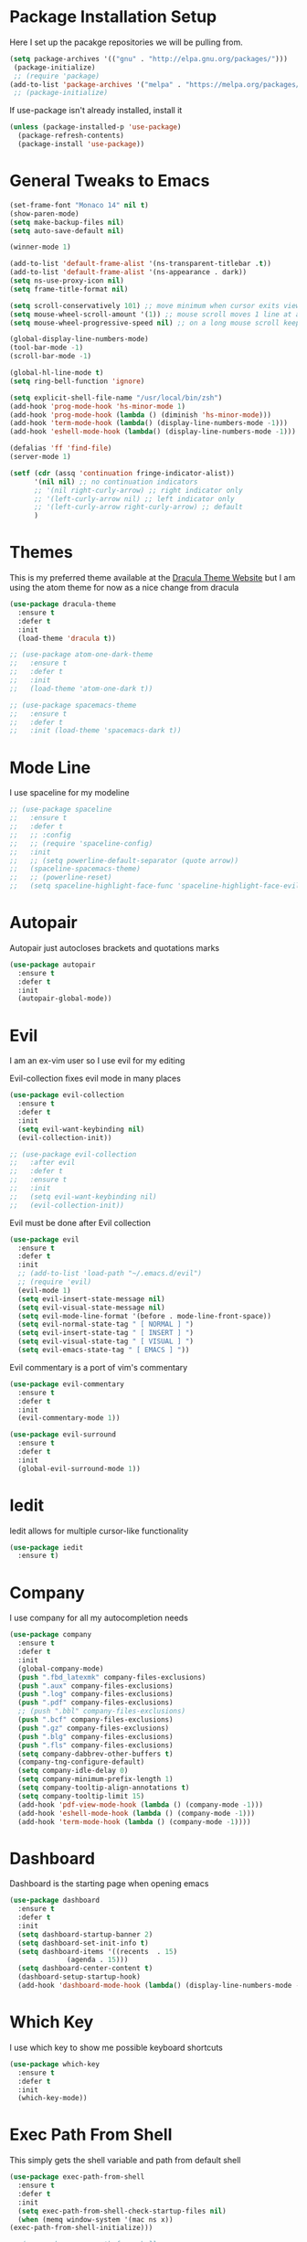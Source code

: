 #+STARTIP: overview

* Package Installation Setup
  Here I set up the pacakge repositories we will be pulling from.
  #+BEGIN_SRC emacs-lisp
    (setq package-archives '(("gnu" . "http://elpa.gnu.org/packages/")))
     (package-initialize)
     ;; (require 'package)
    (add-to-list 'package-archives '("melpa" . "https://melpa.org/packages/"))
     ;; (package-initialize)
  #+END_SRC

  If use-package isn't already installed, install it
  #+BEGIN_SRC emacs-lisp
    (unless (package-installed-p 'use-package)
      (package-refresh-contents)
      (package-install 'use-package))
  #+END_SRC

* General Tweaks to Emacs
  #+BEGIN_SRC emacs-lisp
    (set-frame-font "Monaco 14" nil t)
    (show-paren-mode)
    (setq make-backup-files nil)
    (setq auto-save-default nil)
    
    (winner-mode 1)

    (add-to-list 'default-frame-alist '(ns-transparent-titlebar .t))
    (add-to-list 'default-frame-alist '(ns-appearance . dark))
    (setq ns-use-proxy-icon nil)
    (setq frame-title-format nil)

    (setq scroll-conservatively 101) ;; move minimum when cursor exits view, instead of recentering
    (setq mouse-wheel-scroll-amount '(1)) ;; mouse scroll moves 1 line at a time, instead of 5 lines
    (setq mouse-wheel-progressive-speed nil) ;; on a long mouse scroll keep scrolling by 1 line

    (global-display-line-numbers-mode)
    (tool-bar-mode -1)
    (scroll-bar-mode -1)

    (global-hl-line-mode t)
    (setq ring-bell-function 'ignore)

    (setq explicit-shell-file-name "/usr/local/bin/zsh")
    (add-hook 'prog-mode-hook 'hs-minor-mode 1)
    (add-hook 'prog-mode-hook (lambda () (diminish 'hs-minor-mode)))
    (add-hook 'term-mode-hook (lambda() (display-line-numbers-mode -1)))
    (add-hook 'eshell-mode-hook (lambda() (display-line-numbers-mode -1)))

    (defalias 'ff 'find-file)
    (server-mode 1)
    
    (setf (cdr (assq 'continuation fringe-indicator-alist))
          '(nil nil) ;; no continuation indicators
          ;; '(nil right-curly-arrow) ;; right indicator only
          ;; '(left-curly-arrow nil) ;; left indicator only
          ;; '(left-curly-arrow right-curly-arrow) ;; default
          )
  #+END_SRC

* Themes
  This is my preferred theme available at the [[https://draculatheme.com/][Dracula Theme Website]] but I am using the atom theme for now as a nice change from dracula
  #+BEGIN_SRC emacs-lisp
    (use-package dracula-theme
      :ensure t
      :defer t
      :init
      (load-theme 'dracula t))

    ;; (use-package atom-one-dark-theme
    ;;   :ensure t
    ;;   :defer t
    ;;   :init
    ;;   (load-theme 'atom-one-dark t))

    ;; (use-package spacemacs-theme
    ;;   :ensure t
    ;;   :defer t
    ;;   :init (load-theme 'spacemacs-dark t))
  #+END_SRC
  
* Mode Line
  I use spaceline for my modeline
  #+BEGIN_SRC emacs-lisp
    ;; (use-package spaceline
    ;;   :ensure t
    ;;   :defer t
    ;;   ;; :config
    ;;   ;; (require 'spaceline-config)
    ;;   :init
    ;;   ;; (setq powerline-default-separator (quote arrow))
    ;;   (spaceline-spacemacs-theme)
    ;;   ;; (powerline-reset)
    ;;   (setq spaceline-highlight-face-func 'spaceline-highlight-face-evil-state))
  #+END_SRC
* Autopair
  Autopair just autocloses brackets and quotations marks
  #+BEGIN_SRC emacs-lisp
    (use-package autopair
      :ensure t
      :defer t
      :init
      (autopair-global-mode))
  #+END_SRC

* Evil
  I am an ex-vim user so I use evil for my editing

  Evil-collection fixes evil mode in many places
  #+BEGIN_SRC emacs-lisp
    (use-package evil-collection
      :ensure t
      :defer t
      :init
      (setq evil-want-keybinding nil)
      (evil-collection-init))

    ;; (use-package evil-collection
    ;;   :after evil
    ;;   :defer t
    ;;   :ensure t
    ;;   :init
    ;;   (setq evil-want-keybinding nil)
    ;;   (evil-collection-init))
  #+END_SRC

  Evil must be done after Evil collection
  #+BEGIN_SRC emacs-lisp
    (use-package evil
      :ensure t
      :defer t
      :init
      ;; (add-to-list 'load-path "~/.emacs.d/evil")
      ;; (require 'evil)
      (evil-mode 1)
      (setq evil-insert-state-message nil)
      (setq evil-visual-state-message nil)
      (setq evil-mode-line-format '(before . mode-line-front-space))
      (setq evil-normal-state-tag " [ NORMAL ] ")
      (setq evil-insert-state-tag " [ INSERT ] ")
      (setq evil-visual-state-tag " [ VISUAL ] ")
      (setq evil-emacs-state-tag " [ EMACS ] "))
  #+END_SRC
  
  Evil commentary is a port of vim's commentary
  #+BEGIN_SRC emacs-lisp
    (use-package evil-commentary
      :ensure t
      :defer t
      :init
      (evil-commentary-mode 1))
  #+END_SRC

  #+BEGIN_SRC emacs-lisp
    (use-package evil-surround
      :ensure t
      :defer t
      :init
      (global-evil-surround-mode 1))
  #+END_SRC

* Iedit
  Iedit allows for multiple cursor-like functionality
  #+BEGIN_SRC emacs-lisp
    (use-package iedit
      :ensure t)
  #+END_SRC

* Company
  I use company for all my autocompletion needs
  #+BEGIN_SRC emacs-lisp
    (use-package company
      :ensure t
      :defer t
      :init
      (global-company-mode)
      (push ".fbd_latexmk" company-files-exclusions)
      (push ".aux" company-files-exclusions)
      (push ".log" company-files-exclusions)
      (push ".pdf" company-files-exclusions)
      ;; (push ".bbl" company-files-exclusions)
      (push ".bcf" company-files-exclusions)
      (push ".gz" company-files-exclusions)
      (push ".blg" company-files-exclusions)
      (push ".fls" company-files-exclusions)
      (setq company-dabbrev-other-buffers t)
      (company-tng-configure-default)
      (setq company-idle-delay 0)
      (setq company-minimum-prefix-length 1)
      (setq company-tooltip-align-annotations t)
      (setq company-tooltip-limit 15)
      (add-hook 'pdf-view-mode-hook (lambda () (company-mode -1)))
      (add-hook 'eshell-mode-hook (lambda () (company-mode -1)))
      (add-hook 'term-mode-hook (lambda () (company-mode -1))))
  #+END_SRC
  
* Dashboard
  Dashboard is the starting page when opening emacs
  #+BEGIN_SRC emacs-lisp
    (use-package dashboard
      :ensure t
      :defer t
      :init
      (setq dashboard-startup-banner 2)
      (setq dashboard-set-init-info t)
      (setq dashboard-items '((recents  . 15)
			      (agenda . 15)))
      (setq dashboard-center-content t)
      (dashboard-setup-startup-hook)
      (add-hook 'dashboard-mode-hook (lambda() (display-line-numbers-mode -1))))
  #+END_SRC

* Which Key 
  I use which key to show me possible keyboard shortcuts
  #+BEGIN_SRC emacs-lisp
    (use-package which-key
      :ensure t
      :defer t
      :init
      (which-key-mode))
  #+END_SRC

* Exec Path From Shell
  This simply gets the shell variable and path from default shell
  #+BEGIN_SRC emacs-lisp
    (use-package exec-path-from-shell
      :ensure t
      :defer t
      :init
      (setq exec-path-from-shell-check-startup-files nil)
      (when (memq window-system '(mac ns x))
	(exec-path-from-shell-initialize)))

    ;; (use-package exec-path-from-shell
    ;;   :if (memq window-system '(mac ns x))
    ;;   :ensure t
    ;;   :defer t
    ;;   :init
    ;;   (setq exec-path-from-shell-check-startup-files nil)
    ;;   (exec-path-from-shell-initialize))
  #+END_SRC

* Smex & Ido
  Smex and Ido handle my command completions
  #+BEGIN_SRC emacs-lisp
    (use-package smex
      :ensure t
      :defer t
      :init
      (global-set-key (kbd "M-x") 'smex)
      (global-set-key (kbd "M-X") 'smex-major-mode-commands))
  #+END_SRC
  
  I make ido work vertically so it is easier to use
  #+BEGIN_SRC emacs-lisp
    (use-package ido-completing-read+
      :ensure t
      :defer t
      :init
      (ido-mode)
      (ido-everywhere 1)
      (ido-ubiquitous-mode)
      (setq ido-decorations (quote ("\n-> " "" "\n   " "\n   ..." "[" "]" " [No match]" " [Matched]" " [Not readable]" " [Too big]" " [Confirm]")))
      (defun ido-disable-line-truncation () (set (make-local-variable 'truncate-lines) nil))
      (add-hook 'ido-minibuffer-setup-hook 'ido-disable-line-truncation)
      (defun ido-define-keys ()
	  (define-key ido-completion-map (kbd "C-j") 'ido-next-match)
	  (define-key ido-completion-map (kbd "C-k") 'ido-prev-match))
      (add-hook 'ido-setup-hook 'ido-define-keys))
  #+END_SRC

* Emacs Start Up Profiler
  I use esup to help profile my emacs to optimise startup time
  #+BEGIN_SRC elisp
    (use-package esup
      :ensure t
      :defer t)
  #+END_SRC
  
* PDF Tools
  PDF Tools is a better way to view PDFs than Docview
  But it slows down emacs a lot so I have it disabled for now.
  #+BEGIN_SRC emacs-lisp
    (use-package pdf-tools
      :ensure t
      :defer t
      :config
      (custom-set-variables
	'(pdf-tools-handle-upgrades nil)) ; Use brew upgrade pdf-tools instead.
      (setq pdf-info-epdfinfo-program "/usr/local/bin/epdfinfo")
      (setq pdf-view-use-scaling t)
      (setq mouse-wheel-follow-mouse t)
      (setq-default pdf-view-display-size 'fit-page)
      (add-hook 'pdf-view-mode-hook (lambda() (display-line-numbers-mode -1)))
      (add-hook 'pdf-view-mode-hook (lambda() (line-number-mode -1)))
      (setq pdf-view-use-scaling t)
      :init
      (pdf-loader-install))
  #+END_SRC

* CSV Mode
  Viewing CSVs is often useful
  #+BEGIN_SRC emacs-lisp
    (use-package csv-mode
      :ensure t
      :defer t
      :init
      (add-hook 'csv-mode-hook (lambda () (csv-header-line)
                                          (csv-align-mode)
					  (display-line-numbers-mode -1)
					  (linum-mode 1))))
  #+END_SRC

* Python Language Settings
  I am using elpy mode for python development
  #+BEGIN_SRC emacs-lisp
    (use-package elpy
      :ensure t
      :defer t
      :init
      (advice-add 'python-mode :before 'elpy-enable)
      ;; (setq elpy-rpc-python-command "python3")
      (setq elpy-disable-backend-error-display nil)
      (setq elpy-rpc-error-timeout 30)
      (setq elpy-rpc-timeout 30)
      :config
      ;; (remove-hook 'elpy-modules 'elpy-module-flymake)
      (remove-hook 'elpy-modules 'elpy-module-yasnippet)
      (remove-hook 'elpy-modules 'elpy-module-pyvenv)
      (remove-hook 'elpy-modules 'elpy-module-django)
      (add-hook 'elpy-mode-hook
	  (lambda ()
	  (define-key elpy-mode-map (kbd "M-]") 'elpy-goto-definition))
	  (define-key elpy-mode-map (kbd "M-[") 'pop-tag-mark))
      (add-hook 'python-mode-hook 
          (lambda ()
	  (diminish 'highlight-indentation-mode)))
      (diminish 'hs-minor-mode))
  #+END_SRC
  Elpy works faster and neater than Anaconda-mode but I seem to need to restart elpy-rpc everytime I change virtual environment
  
  Conda handles switching virtual environments
  #+BEGIN_SRC emacs-lisp
    (use-package conda
      :ensure t
      :defer t
      :init
      (setq conda-anaconda-home (expand-file-name "~/miniconda3"))
      (setq conda-env-home-directory (expand-file-name "~/miniconda3"))
      :config
      ;; (require 'conda)
      (conda-env-initialize-interactive-shells)
      (conda-env-initialize-eshell))
  #+END_SRC
  
  To use ipython notebooks in emacs:
  #+BEGIN_SRC emacs-lisp
    (use-package ein
      :ensure t
      :defer t
      :init
      (setq ein:use-auto-complete-superpack t)
      (setq ein:completion-backend 'ein:use-company-backend))
  #+END_SRC
  
* LaTeX Language Settings
  # I use AucTeX for all LateX stuff, but for some reason, this doesn't always work through use-package
  # Install it directly from Melpa instead
  #+BEGIN_SRC emacs-lisp
    (use-package auctex
      :ensure t
      :defer t)
  #+END_SRC

  #+BEGIN_SRC emacs-lisp
    (setq TeX-auto-save t)
    (setq TeX-parse-self t)
    (setq TeX-save-query nil)
    (setq TeX-PDF-mode t)
    (add-hook 'LaTeX-mode-hook 'visual-line-mode)
    (setq-default TeX-master t)
    (add-hook 'LaTeX-mode-hook 'auto-fill-mode)
    (add-hook 'LaTeX-mode-hook 'visual-line-mode)
    (add-hook 'LaTeX-mode-hook 'LaTeX-math-mode)
    (setq-default fill-column 80)
    (setq TeX-source-correlate-method 'synctex)
    (setq TeX-source-correlate-start-server t)
  #+END_SRC
  
  The completion is handled by Company-AucTeX
  #+BEGIN_SRC emacs-lisp
    (use-package company-auctex
      :ensure t
      :defer t)
      ;; :init
      ;; (company-auctex-init))

    (use-package company-reftex
      :ensure t
      :defer t
      :init
      (add-hook 'LaTeX-mode-hook (lambda () 
	(company-auctex-init)
	(eval-after-load "company"
	    '(add-to-list 'company-backends 'company-reftex-labels))
	(eval-after-load "company"
	    '(add-to-list 'company-backends 'company-reftex-citations))))
      (add-hook 'LaTeX-mode-hook 'turn-on-reftex)
      (setq reftex-plug-into-AUCTeX t))

    ;; (add-to-list 'load-path "path/to/company-auctex.el")
    ;; (require 'company-auctex)
    ;; (eval-after-load "company"
    ;;   '(add-to-list 'company-backends 'company-auctex))
  #+END_SRC
  
  Compile with Latexmk, since it works better
  #+BEGIN_SRC emacs-lisp
    (use-package auctex-latexmk
      :ensure t
      :defer t
      :init
      (with-eval-after-load 'tex
	(auctex-latexmk-setup))
      (add-hook 'TeX-mode-hook (lambda () (setq TeX-command-default "LatexMk")))
      (setq auctex-latexmk-inherit-TeX-PDF-mode t))
  #+END_SRC

  I use PDF tools to view PDFs, and we want it to auto update after compilation
  #+BEGIN_SRC emacs-lisp
    (setq TeX-view-program-selection '((output-pdf "PDF Tools"))
    	  TeX-view-program-list '(("PDF Tools" TeX-pdf-tools-sync-view))
    	  TeX-source-correlate-start-server t)
    (add-hook 'TeX-after-compilation-finished-functions
	   #'TeX-revert-document-buffer)
    ;; (add-hook 'doc-view-mode-hook 'auto-revert-mode)
  #+END_SRC
  
* Org Mode
  This gets org mode working with python
  #+BEGIN_SRC emacs-lisp
    (org-babel-do-load-languages
     'org-babel-load-languages
     '((python . t)))
  #+END_SRC
  
  # Allow export to beamer
  # #+BEGIN_SRC emacs-lisp
  #   (use-package ox-beamer
  #     :config
  #     (eval-after-load "ox-latex"
  # 	'(add-to-list 'org-latex-classes
  # 		      `("beamer"
  # 			,(concat "\\documentclass[presentation]{beamer}\n"
  # 			       "[DEFAULT-PACKAGES]"
  # 			       "[PACKAGES]"
  # 			       "[EXTRA]\n")
  # 			("\\section{%s}" . "\\section*{%s}")
  # 			("\\subsection{%s}" . "\\subsection*{%s}")
  # 			("\\subsubsection{%s}" . "\\subsubsection*{%s}")))))
  # #+END_SRC
  
  #+BEGIN_SRC 
    (setq org-src-fontify-natively t)
    (setq org-src-window-setup 'current-window)
  #+END_SRC
  
* General Key Bindings
  #+BEGIN_SRC emacs-lisp
    (global-set-key (kbd "C-c t") 'ansi-term)
    (global-set-key (kbd "C-c e") 'eshell)
    (global-set-key (kbd "C-x C-b") 'ibuffer)
    (define-key key-translation-map (kbd "M-3") (kbd "#"))
    (define-key key-translation-map (kbd "M-2") (kbd "€"))
    (windmove-default-keybindings)
  #+END_SRC

* Diminished Modes
  I diminish modes last since otherwise it doesn't seem to work
  #+BEGIN_SRC emacs-lisp
    (use-package diminish
      :ensure t
      :defer t
      :init
      (diminish 'page-break-lines-mode)
      (diminish 'undo-tree-mode)
      (diminish 'hs-minor-mode)
      (diminish 'evil-commentary-mode)
      (diminish 'eldoc-mode)
      (diminish 'autopair-mode)
      (diminish 'which-key-mode)
      (diminish 'company-mode)
      (diminish 'highlight-indentation-mode))
  #+END_SRC 
  
